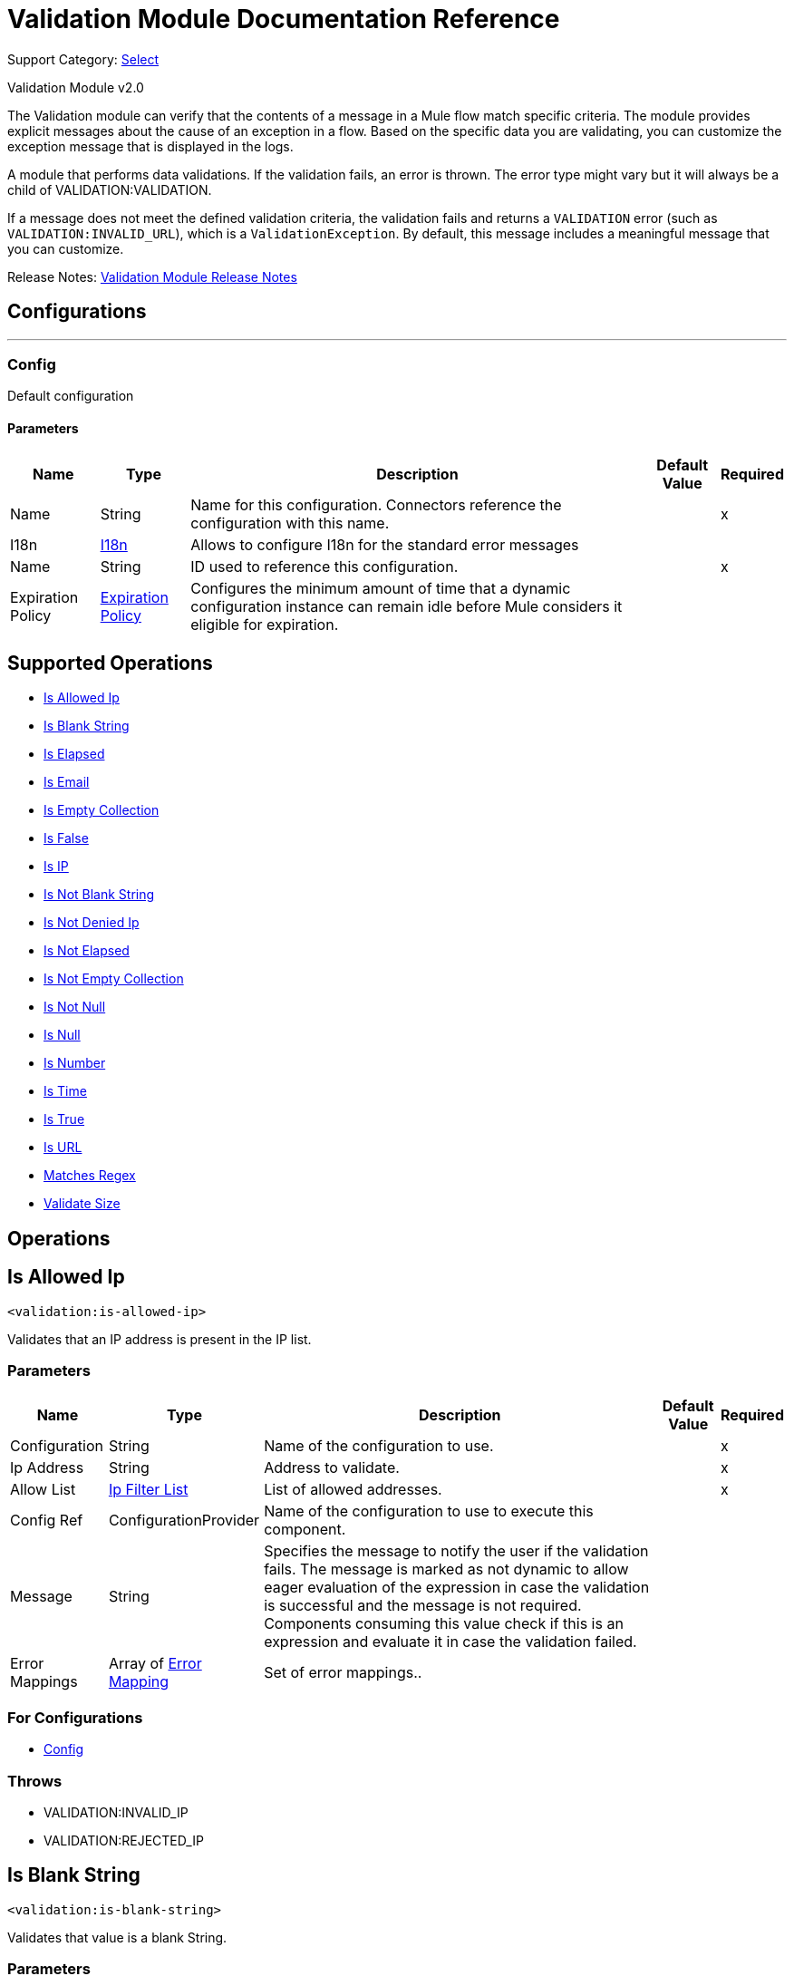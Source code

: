 = Validation Module Documentation Reference
:page-aliases: connectors::validation/validation-documentation.adoc

Support Category: https://www.mulesoft.com/legal/versioning-back-support-policy#anypoint-connectors[Select]

Validation Module v2.0

The Validation module can verify that the contents of a message in a Mule flow match specific criteria. The module provides explicit messages about the cause of an exception in a flow. Based on the specific data you are validating, you can customize the exception message that is displayed in the logs.

A module that performs data validations. If the validation fails, an error is thrown. The error type might vary but it will always be a child of VALIDATION:VALIDATION.

If a message does not meet the defined validation criteria, the validation fails and returns a `VALIDATION` error (such as `VALIDATION:INVALID_URL`), which is a `ValidationException`. By default, this message includes a meaningful message that you can customize.

Release Notes: xref:release-notes::mule-runtime/module-validation.adoc[Validation Module Release Notes]


== Configurations
---
[[Config]]
=== Config


Default configuration


==== Parameters

[%header%autowidth.spread]
|===
| Name | Type | Description | Default Value | Required
|Name | String | Name for this configuration. Connectors reference the configuration with this name. | | x
| I18n a| <<I18n>> |  Allows to configure I18n for the standard error messages |  |
| Name a| String |  ID used to reference this configuration. |  | x
| Expiration Policy a| <<ExpirationPolicy>> |  Configures the minimum amount of time that a dynamic configuration instance can remain idle before Mule considers it eligible for expiration.   |  |
|===


== Supported Operations
* <<IsAllowedIp>>
* <<IsBlankString>>
* <<IsElapsed>>
* <<IsEmail>>
* <<IsEmptyCollection>>
* <<IsFalse>>
* <<IsIp>>
* <<IsNotBlankString>>
* <<IsNotDeniedIp>>
* <<IsNotElapsed>>
* <<IsNotEmptyCollection>>
* <<IsNotNull>>
* <<IsNull>>
* <<IsNumber>>
* <<IsTime>>
* <<IsTrue>>
* <<IsUrl>>
* <<MatchesRegex>>
* <<ValidateSize>>



== Operations

[[IsAllowedIp]]
== Is Allowed Ip
`<validation:is-allowed-ip>`


Validates that an IP address is present in the IP list.


=== Parameters

[%header%autowidth.spread]
|===
| Name | Type | Description | Default Value | Required
| Configuration | String | Name of the configuration to use. | | x
| Ip Address a| String | Address to validate. |  | x
| Allow List a| <<IpFilterList>> |  List of allowed addresses. |  | x
| Config Ref a| ConfigurationProvider |  Name of the configuration to use to execute this component. |  |
| Message a| String |  Specifies the message to notify the user if the validation fails. The message is marked as not dynamic to allow eager evaluation of the expression in case the validation is successful and the message is not required. Components consuming this value check if this is an expression and evaluate it in case the validation failed. |  |
| Error Mappings a| Array of <<ErrorMapping>> |  Set of error mappings.. |  |
|===


=== For Configurations

* <<Config>>

=== Throws

* VALIDATION:INVALID_IP
* VALIDATION:REJECTED_IP


[[IsBlankString]]
== Is Blank String
`<validation:is-blank-string>`


Validates that value is a blank String.


=== Parameters

[%header%autowidth.spread]
|===
| Name | Type | Description | Default Value | Required
| Configuration | String | Name of the configuration to use. | | x
| Value a| String |  Value to check. |  | x
| Config Ref a| ConfigurationProvider |  Name of the configuration to use to execute this component. |  |
| Message a| String |  Specifies the message to notify the user if the validation fails. The message is marked as not dynamic to allow eager evaluation of the expression in case the validation is successful and the message is not required. Components consuming this value check if this is an expression and evaluate it in case the validation failed. |  |
| Error Mappings a| Array of <<ErrorMapping>> |  Set of error mappings. |  |
|===


=== For Configurations

* <<Config>>

=== Throws

* VALIDATION:NOT_BLANK_STRING


[[IsElapsed]]
== Is Elapsed

`<validation:is-elapsed>`

Validates that a given time has elapsed since the specified initial time.


=== Parameters

[%header%autowidth.spread]
|===
| Name | Type | Description | Default Value | Required
| Configuration | String | Name of the configuration to use. | | x
| Time a| Number |  the interval size |  | x
| Time Unit a| Enumeration, one of:

** NANOSECONDS
** MICROSECONDS
** MILLISECONDS
** SECONDS
** MINUTES
** HOURS
** DAYS |  the interval unit (as a TimeUnit) |  | x
| Since a| DateTime |  the time to validate |  | x
| Config Ref a| ConfigurationProvider |  Name of the configuration to use to execute this component. |  |
| Message a| String |  Specifies the message to notify the user if the validation fails. The message is marked as not dynamic to allow eager evaluation of the expression in case the validation is successful and the message is not required. Components consuming this value check if this is an expression and evaluate it in case the validation failed. |  |
| Error Mappings a| Array of <<ErrorMapping>> |  Set of error mappings. |  |
|===


=== For Configurations

* <<Config>>

=== Throws

* VALIDATION:NOT_ELAPSED_TIME


[[IsEmail]]
== Is Email
`<validation:is-email>`


Validates that the email address is valid.


=== Parameters

[%header%autowidth.spread]
|===
| Name | Type | Description | Default Value | Required
| Configuration | String | Name of the configuration to use. | | x
| Email a| String |  an email address |  | x
| Config Ref a| ConfigurationProvider |  Name of the configuration to use to execute this component. |  |
| Message a| String |  Specifies the message to notify the user if the validation fails. The message is marked as not dynamic to allow eager evaluation of the expression in case the validation is successful and the message is not required. Components consuming this value check if this is an expression and evaluate it in case the validation failed. |  |
| Error Mappings a| Array of <<ErrorMapping>> |  Set of error mappings. |  |
|===


=== For Configurations

* <<Config>>

=== Throws

* VALIDATION:INVALID_EMAIL


[[IsEmptyCollection]]
== Is Empty Collection
`<validation:is-empty-collection>`


Validates that value is an empty collection.


=== Parameters

[%header%autowidth.spread]
|===
| Name | Type | Description | Default Value | Required
| Configuration | String | Name of the configuration to use. | | x
| Values a| Array of Any |  the value to check |  #[payload] |
| Config Ref a| ConfigurationProvider |  Name of the configuration to use to execute this component. |  |
| Message a| String |  Specifies the message to notify the user if the validation fails. The message is marked as not dynamic to allow eager evaluation of the expression in case the validation is successful and the message is not required. Components consuming this value check if this is an expression and evaluate it in case the validation failed. |  |
| Error Mappings a| Array of <<ErrorMapping>> |  Set of error mappings. |  |
|===


=== For Configurations

* <<Config>>

=== Throws

* VALIDATION:NOT_EMPTY_COLLECTION


[[IsFalse]]
== Is False
`<validation:is-false>`


Validates that the given value is false


=== Parameters

[%header%autowidth.spread]
|===
| Name | Type | Description | Default Value | Required
| Configuration | String | Name of the configuration to use. | | x
| Expression a| Boolean |  The boolean to test. |  false |
| Config Ref a| ConfigurationProvider |  Name of the configuration to use to execute this component. |  |
| Message a| String |  Specifies the message to notify the user if the validation fails. The message is marked as not dynamic to allow eager evaluation of the expression in case the validation is successful and the message is not required. Components consuming this value check if this is an expression and evaluate it in case the validation failed. |  |
| Error Mappings a| Array of <<ErrorMapping>> |  Set of error mappings. |  |
|===


=== For Configurations

* <<Config>>

=== Throws

* VALIDATION:INVALID_BOOLEAN


[[IsIp]]
== Is IP
`<validation:is-ip>`


Validates that an IP address represented as a String is valid.


=== Parameters

[%header%autowidth.spread]
|===
| Name | Type | Description | Default Value | Required
| Configuration | String | Name of the configuration to use. | | x
| Ip a| String |  IP address to validate. |  | x
| Config Ref a| ConfigurationProvider |  Name of the configuration to use to execute this component. |  |
| Message a| String |  Specifies the message to notify the user if the validation fails. The message is marked as not dynamic to allow eager evaluation of the expression in case the validation is successful and the message is not required. Components consuming this value check if this is an expression and evaluate it in case the validation failed. |  |
| Error Mappings a| Array of <<ErrorMapping>> |  Set of error mappings. |  |
|===


=== For Configurations

* <<Config>>

=== Throws

* VALIDATION:INVALID_IP


[[IsNotBlankString]]
== Is Not Blank String
`<validation:is-not-blank-string>`


Validates that value is not a blank String.


=== Parameters

[%header%autowidth.spread]
|===
| Name | Type | Description | Default Value | Required
| Configuration | String | Name of the configuration to use. | | x
| Value a| String |  String to check. |  #[payload] |
| Config Ref a| ConfigurationProvider |  Name of the configuration to use to execute this component. |  |
| Message a| String |  Specifies the message to notify the user if the validation fails. The message is marked as not dynamic to allow eager evaluation of the expression in case the validation is successful and the message is not required. Components consuming this value check if this is an expression and evaluate it in case the validation failed. |  |
| Error Mappings a| Array of <<ErrorMapping>> |  Set of error mappings. |  |
|===


=== For Configurations

* <<Config>>

=== Throws

* VALIDATION:BLANK_STRING


[[IsNotDeniedIp]]
== Is Not Denied Ip
`<validation:is-not-denied-ip>`


Validates that an IP address is not present in the IP list.


=== Parameters

[%header%autowidth.spread]
|===
| Name | Type | Description | Default Value | Required
| Configuration | String | Name of the configuration to use. | | x
| Ip Address a| String |  Address to validate. |  | x
| Deny List a| <<IpFilterList>> |  List of denied addresses. |  | x
| Config Ref a| ConfigurationProvider |  Name of the configuration to use to execute this component. |  |
| Message a| String |  Specifies the message to notify the user if the validation fails. The message is marked as not dynamic to allow eager evaluation of the expression in case the validation is successful and the message is not required. Components consuming this value check if this is an expression and evaluate it in case the validation failed. |  |
| Error Mappings a| Array of <<ErrorMapping>> |  Set of error mappings. |  |
|===


=== For Configurations

* <<Config>>

=== Throws

* VALIDATION:INVALID_IP
* VALIDATION:REJECTED_IP


[[IsNotElapsed]]
== Is Not Elapsed
`<validation:is-not-elapsed>`


Validates that a given time has not elapsed since the specified initial time.


=== Parameters

[%header%autowidth.spread]
|===
| Name | Type | Description | Default Value | Required
| Configuration | String | Name of the configuration to use. | | x
| Time a| Number |  Interval size |  | x
| Time Unit a| Enumeration, one of:

** NANOSECONDS
** MICROSECONDS
** MILLISECONDS
** SECONDS
** MINUTES
** HOURS
** DAYS |  Interval unit (as a TimeUnit). |  | x
| Since a| DateTime |  Time to validate. |  | x
| Config Ref a| ConfigurationProvider |  Name of the configuration to use to execute this component. |  |
| Message a| String |  Specifies the message to notify the user if the validation fails. The message is marked as not dynamic to allow eager evaluation of the expression in case the validation is successful and the message is not required. Components consuming this value check if this is an expression and evaluate it in case the validation failed. |  |
| Error Mappings a| Array of <<ErrorMapping>> |  Set of error mappings. |  |
|===


=== For Configurations

* <<Config>>

=== Throws

* VALIDATION:ELAPSED_TIME


[[IsNotEmptyCollection]]
== Is Not Empty Collection
`<validation:is-not-empty-collection>`


Validates that value is not an empty collection.


=== Parameters

[%header%autowidth.spread]
|===
| Name | Type | Description | Default Value | Required
| Configuration | String | Name of the configuration to use. | | x
| Values a| Array of Any |  Value to check. |  #[payload] |
| Config Ref a| ConfigurationProvider |  Name of the configuration to use to execute this component. |  |
| Message a| String |  Specifies the message to notify the user if the validation fails. The message is marked as not dynamic to allow eager evaluation of the expression in case the validation is successful and the message is not required. Components consuming this value check if this is an expression and evaluate it in case the validation failed. |  |
| Error Mappings a| Array of <<ErrorMapping>> |  Set of error mappings. |  |
|===


=== For Configurations

* <<Config>>

=== Throws

* VALIDATION:EMPTY_COLLECTION


[[IsNotNull]]
== Is Not Null
`<validation:is-not-null>`

Validates that the given value is not `null`. Keep in mind that the definition of `null` can vary depending on the mimeType value. For example, for an `application/java` mimeType, `null` means a blank pointer. However, if the mimeType is `application/json` then the String `null` is also a `null` value.


=== Parameters

[%header%autowidth.spread]
|===
| Name | Type | Description | Default Value | Required
| Configuration | String | Name of the configuration to use. | | x
| Value a| Any |  Value to test. |  | x
| Config Ref a| ConfigurationProvider |  Name of the configuration to use to execute this component. |  |
| Message a| String |  Specifies the message to notify the user if the validation fails. The message is marked as not dynamic to allow eager evaluation of the expression in case the validation is successful and the message is not required. Components consuming this value check if this is an expression and evaluate it in case the validation failed. |  |
| Error Mappings a| Array of <<ErrorMapping>> |  Set of error mappings. |  |
|===


=== For Configurations

* <<Config>>

=== Throws

* VALIDATION:NULL


[[IsNull]]
== Is Null
`<validation:is-null>`


Validates that the given value is `null`. Keep in mind that the definition of `null` can vary depending on the mimeType value. For example, for an `application/java` mimeType, `null` means a blank pointer. However, if the mimeType is `application/json`, then the String `null` is also a `null` value.


=== Parameters

[%header%autowidth.spread]
|===
| Name | Type | Description | Default Value | Required
| Configuration | String | Name of the configuration to use. | | x
| Value a| Any |  Value to test. |  | x
| Config Ref a| ConfigurationProvider |  Name of the configuration to use to execute this component. |  |
| Message a| String |  Specifies the message to notify the user if the validation fails. The message is marked as not dynamic to allow eager evaluation of the expression in case the validation is successful and the message is not required. Components consuming this value check if this is an expression and evaluate it in case the validation failed. |  |
| Error Mappings a| Array of <<ErrorMapping>> |  Set of error mappings. |  |
|===


=== For Configurations

* <<Config>>

=== Throws

* VALIDATION:NOT_NULL


[[IsNumber]]
== Is Number
`<validation:is-number>`


Receives a numeric value as a String and validates that it can be parsed per the rules of a numberType.


=== Parameters

[%header%autowidth.spread]
|===
| Name | Type | Description | Default Value | Required
| Configuration | String | Name of the configuration to use. | | x
| Value a| String |  Value to test. |  | x
| Locale a| String |  Locale used for the format. If not provided it defaults to the system Locale. |  |
| Pattern a| String |  Pattern used to format the value. |  |
| Min Value a| String |  If provided, check that the parsed value is greater or equal than this valu.e |  |
| Max Value a| String |  If provided, check that the parsed value is less or equal than this value. |  |
| Number Type a| Enumeration, one of:

** INTEGER
** LONG
** SHORT
** DOUBLE
** FLOAT | Type of number to test value against. |  | x
| Config Ref a| ConfigurationProvider |  Name of the configuration to use to execute this component. |  |
| Message a| String |  Specifies the message to notify the user if the validation fails. The message is marked as not dynamic to allow eager evaluation of the expression in case the validation is successful and the message is not required. Components consuming this value check if this is an expression and evaluate it in case the validation failed. |  |
| Error Mappings a| Array of <<ErrorMapping>> |  Set of error mappings. |  |
|===


=== For Configurations

* <<Config>>

=== Throws

* VALIDATION:INVALID_NUMBER


[[IsTime]]
== Is Time
`<validation:is-time>`


Validates that a time in String format is valid for the given pattern and locale. If no pattern is provided, then the locale's default is used.


=== Parameters

[%header%autowidth.spread]
|===
| Name | Type | Description | Default Value | Required
| Configuration | String | Name of the configuration to use. | | x
| Time a| String |  A date in String format. |  | x
| Locale a| String |  Locale of the String |  |
| Pattern a| String |  Pattern for the date. |  |
| Config Ref a| ConfigurationProvider |  Name of the configuration to use to execute this component. |  |
| Message a| String |  Specifies the message to notify the user if the validation fails. The message is marked as not dynamic to allow eager evaluation of the expression in case the validation is successful and the message is not required. Components consuming this value check if this is an expression and evaluate it in case the validation failed. |  |
| Error Mappings a| Array of <<ErrorMapping>> |  Set of error mappings. |  |
|===


=== For Configurations

* <<Config>>

=== Throws

* VALIDATION:INVALID_TIME


[[IsTrue]]
== Is True
`<validation:is-true>`


Validates that the given value is `true`.


=== Parameters

[%header%autowidth.spread]
|===
| Name | Type | Description | Default Value | Required
| Configuration | String | Name of the configuration to use. | | x
| Expression a| Boolean |  Boolean to test. |  false |
| Config Ref a| ConfigurationProvider |  Name of the configuration to use to execute this component. |  |
| Message a| String |  Specifies the message to notify the user if the validation fails. The message is marked as not dynamic to allow eager evaluation of the expression in case the validation is successful and the message is not required. Components consuming this value check if this is an expression and evaluate it in case the validation failed. |  |
| Error Mappings a| Array of <<ErrorMapping>> |  Set of error mappings. |  |
|===


=== For Configurations

* <<Config>>

=== Throws

* VALIDATION:INVALID_BOOLEAN


[[IsUrl]]
== Is URL
`<validation:is-url>`


Validates that url is valid.


=== Parameters

[%header%autowidth.spread]
|===
| Name | Type | Description | Default Value | Required
| Configuration | String | Name of the configuration to use. | | x
| URL a| String |  URL to validate as a String. |  | x
| Config Ref a| ConfigurationProvider |  Name of the configuration to use to execute this component. |  |
| Message a| String |  Specifies the message to notify the user if the validation fails. The message is marked as not dynamic to allow eager evaluation of the expression in case the validation is successful and the message is not required. Components consuming this value check if this is an expression and evaluate it in case the validation failed. |  |
| Error Mappings a| Array of <<ErrorMapping>> |  Set of error mappings. |  |
|===


=== For Configurations

* <<Config>>

=== Throws

* VALIDATION:INVALID_URL


[[MatchesRegex]]
== Matches Regex
`<validation:matches-regex>`


Validates that the value matches to the regex regular expression.


=== Parameters

[%header%autowidth.spread]
|===
| Name | Type | Description | Default Value | Required
| Configuration | String | Name of the configuration to use. | | x
| Value a| String |  Value to check |  | x
| Regex a| String |  Regular expression to check against the value. |  | x
| Case Sensitive a| Boolean |  When `true` matching is case sensitive, otherwise matching is case in-sensitive |  true |
| Config Ref a| ConfigurationProvider |  Name of the configuration to use to execute this component. |  |
| Message a| String |  Specifies the message to notify the user if the validation fails. The message is marked as not dynamic to allow eager evaluation of the expression in case the validation is successful and the message is not required. Components consuming this value check if this is an expression and evaluate it in case the validation failed. |  |
| Error Mappings a| Array of <<ErrorMapping>> |  Set of error mappings. |  |
|===


=== For Configurations

* <<Config>>

=== Throws

* VALIDATION:MISMATCH


[[ValidateSize]]
== Validate Size
`<validation:validate-size>`


Validates that value has a size between certain inclusive boundaries. This validator is capable of handling instances of String, collection, map and arrays.


=== Parameters

[%header%autowidth.spread]
|===
| Name | Type | Description | Default Value | Required
| Configuration | String | Name of the configuration to use. | | x
| Value a| Any |  Value to validate. |  | x
| Min a| Number |  Minimum expected length (inclusive, defaults to zero) |  0 |
| Max a| Number |  Maximum expected length (inclusive). Leave unspecified or null to allow any max length. |  |
| Config Ref a| ConfigurationProvider |  Name of the configuration to use to execute this component. |  |
| Message a| String |  Specifies the message to notify the user if the validation fails. The message is marked as not dynamic to allow eager evaluation of the expression in case the validation is successful and the message is not required. Components consuming this value check if this is an expression and evaluate it in case the validation failed. |  |
| Error Mappings a| Array of <<ErrorMapping>> |  Set of error mappings. |  |
|===


=== For Configurations

* <<Config>>

=== Throws

* VALIDATION:INVALID_SIZE


[[All]]
== All
`<validation:all>`


Perform a list of nested validation operations and informs only one VALIDATION:MULTIPLE error which summarizes all of the found errors (if any).


=== Parameters

[%header%autowidth.spread]
|===
| Name | Type | Description | Default Value | Required
| Error Mappings a| Array of <<ErrorMapping>> |  Set of error mappings. |  |
|===



=== Throws

* VALIDATION:MULTIPLE


[[Any]]
== Any
`<validation:any>`


Perform a list of nested validation operations and informs only one VALIDATION:MULTIPLE error which summarizes all of the found errors (if all failed).


=== Parameters

[%header%autowidth.spread]
|===
| Name | Type | Description | Default Value | Required
| Error Mappings a| Array of <<ErrorMapping>> |  Set of error mappings. |  |
|===



=== Throws

* VALIDATION:MULTIPLE



== Types
[[I18n]]
=== I18n

[%header,cols="20s,25a,30a,15a,10a"]
|===
| Field | Type | Description | Default Value | Required
| Bundle Path a| String | Path to a bundle file containing the messages. If null then the platform chooses a default one. |  | x
| Locale a| String | Locale of the null the platform chooses the system default. |  |
|===

[[ExpirationPolicy]]
=== Expiration Policy

Configures an expiration policy strategy.

[%header,cols="20s,25a,30a,15a,10a"]
|===
| Field | Type | Description | Default Value | Required
| Max Idle Time a| Number | Configures the maximum amount of time that a dynamic configuration instance can remain idle before Mule considers it eligible for expiration. |  |
| Time Unit a| Enumeration, one of:

** NANOSECONDS
** MICROSECONDS
** MILLISECONDS
** SECONDS
** MINUTES
** HOURS
** DAYS | Time unit for the *Max Idle Time* field. |  |
|===

[[IpFilterList]]
=== Ip Filter List

[%header,cols="20s,25a,30a,15a,10a"]
|===
| Field | Type | Description | Default Value | Required
| Ips a| Array of String |  |  | x
|===

[[ErrorMapping]]
=== Error Mapping

[%header,cols="20s,25a,30a,15a,10a"]
|===
| Field | Type | Description | Default Value | Required
| Source a| Enumeration, one of:

** ANY
** REDELIVERY_EXHAUSTED
** TRANSFORMATION
** EXPRESSION
** SECURITY
** CLIENT_SECURITY
** SERVER_SECURITY
** ROUTING
** CONNECTIVITY
** RETRY_EXHAUSTED
** TIMEOUT |  |  |
| Target a| String |  |  | x
|===


== See Also

https://help.mulesoft.com[MuleSoft Help Center]
